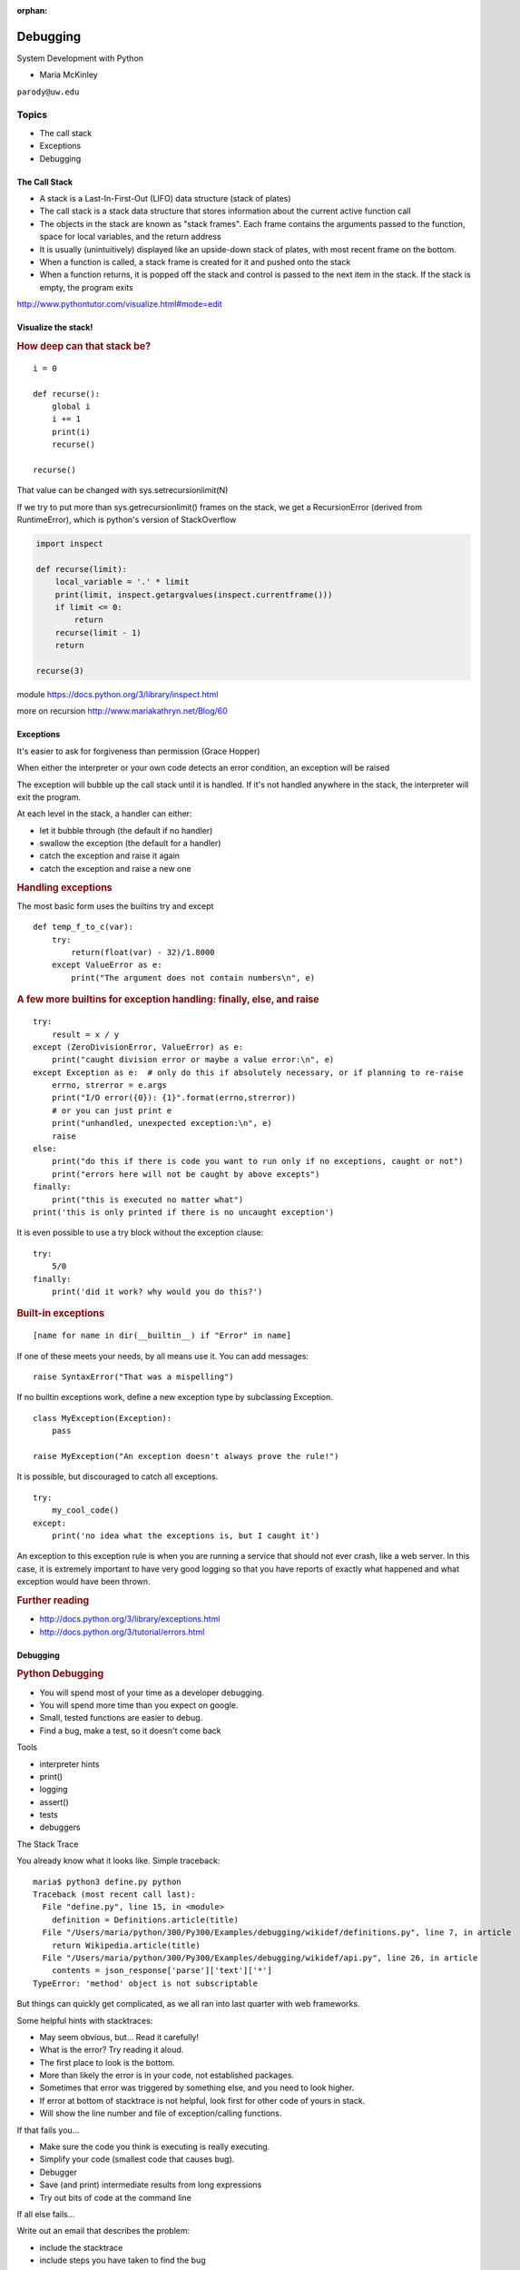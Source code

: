 :orphan:

.. _debugging:

#########
Debugging
#########

System Development with Python

- Maria McKinley


``parody@uw.edu``


Topics
######


-  The call stack
-  Exceptions
-  Debugging


The Call Stack
--------------

-  A stack is a Last-In-First-Out (LIFO) data structure (stack of plates)
-  The call stack is a stack data structure that stores information
   about the current active function call
-  The objects in the stack are known as "stack frames". Each frame
   contains the arguments passed to the function, space for local
   variables, and the return address
-  It is usually (unintuitively) displayed like an upside-down stack of
   plates, with most recent frame on the bottom.
-  When a function is called, a stack frame is created for it and pushed
   onto the stack
-  When a function returns, it is popped off the stack and control is
   passed to the next item in the stack. If the stack is empty, the
   program exits

http://www.pythontutor.com/visualize.html#mode=edit

.. nextslide::

Visualize the stack!
--------------------

.. image:: /_static/program_callstack.png
   :height: 580 px

.. nextslide::

.. rubric:: How deep can that stack be?
   :name: how-deep-can-that-stack-be

::

    i = 0

    def recurse():
        global i
        i += 1
        print(i)
        recurse()

    recurse()


That value can be changed with sys.setrecursionlimit(N)

If we try to put more than sys.getrecursionlimit() frames on the stack, we get a RecursionError (derived from RuntimeError), which is python's version of StackOverflow

.. nextslide::

.. code-block:: ipython

    import inspect

    def recurse(limit):
        local_variable = '.' * limit
        print(limit, inspect.getargvalues(inspect.currentframe()))
        if limit <= 0:
            return
        recurse(limit - 1)
        return

    recurse(3)


module https://docs.python.org/3/library/inspect.html

more on recursion http://www.mariakathryn.net/Blog/60

.. nextslide::

Exceptions
----------

It's easier to ask for forgiveness than permission (Grace Hopper)

When either the interpreter or your own code detects an error condition,
an exception will be raised

The exception will bubble up the call stack until it is handled. If it's
not handled anywhere in the stack, the interpreter will exit the program.

.. nextslide::

At each level in the stack, a handler can either:

-  let it bubble through (the default if no handler)
-  swallow the exception (the default for a handler)
-  catch the exception and raise it again
-  catch the exception and raise a new one

.. nextslide::

.. rubric:: Handling exceptions
   :name: handling-exceptions

The most basic form uses the builtins try and except

::

    def temp_f_to_c(var):
        try:
	    return(float(var) - 32)/1.8000
        except ValueError as e:
            print("The argument does not contain numbers\n", e)


.. nextslide::

.. rubric:: A few more builtins for exception handling: finally, else,
   and raise
   :name: a-few-more-builtins-for-exception-handling-finally-else-and-raise

::

    try:
        result = x / y
    except (ZeroDivisionError, ValueError) as e:
        print("caught division error or maybe a value error:\n", e)
    except Exception as e:  # only do this if absolutely necessary, or if planning to re-raise
        errno, strerror = e.args
        print("I/O error({0}): {1}".format(errno,strerror))
	# or you can just print e
        print("unhandled, unexpected exception:\n", e)
        raise
    else:
        print("do this if there is code you want to run only if no exceptions, caught or not")
	print("errors here will not be caught by above excepts")
    finally:
        print("this is executed no matter what")
    print('this is only printed if there is no uncaught exception')


.. nextslide::

It is even possible to use a try block without the exception clause:

::

    try:
        5/0
    finally:
        print('did it work? why would you do this?')


.. nextslide::

.. rubric:: Built-in exceptions
   :name: built-in-exceptions

::

    [name for name in dir(__builtin__) if "Error" in name]


If one of these meets your needs, by all means use it. You can add messages:

::

    raise SyntaxError("That was a mispelling")

If no builtin exceptions work, define a new exception type by subclassing Exception.

::

    class MyException(Exception):
        pass

    raise MyException("An exception doesn't always prove the rule!")

.. nextslide::

It is possible, but discouraged to catch all exceptions.

::

    try:
	my_cool_code()
    except:
        print('no idea what the exceptions is, but I caught it')


An exception to this exception rule is when you are running a service that should not ever crash,
like a web server. In this case, it is extremely important to have very good logging so that you
have reports of exactly what happened and what exception would have been thrown.

.. nextslide::

.. rubric:: Further reading
   :name: further-reading

-  http://docs.python.org/3/library/exceptions.html
-  http://docs.python.org/3/tutorial/errors.html

.. nextslide::

Debugging
---------

.. rubric:: Python Debugging
   :name: python-debugging

- You will spend most of your time as a developer debugging.
- You will spend more time than you expect on google.
- Small, tested functions are easier to debug.
- Find a bug, make a test, so it doesn't come back

.. nextslide::


Tools

-  interpreter hints
-  print()
-  logging
-  assert()
-  tests
-  debuggers


.. nextslide::

The Stack Trace

You already know what it looks like. Simple traceback:

::

    maria$ python3 define.py python
    Traceback (most recent call last):
      File "define.py", line 15, in <module>
        definition = Definitions.article(title)
      File "/Users/maria/python/300/Py300/Examples/debugging/wikidef/definitions.py", line 7, in article
        return Wikipedia.article(title)
      File "/Users/maria/python/300/Py300/Examples/debugging/wikidef/api.py", line 26, in article
        contents = json_response['parse']['text']['*']
    TypeError: 'method' object is not subscriptable

But things can quickly get complicated, as we all ran into last quarter with web frameworks.


.. nextslide::


Some helpful hints with stacktraces:

- May seem obvious, but... Read it carefully!
- What is the error? Try reading it aloud.
- The first place to look is the bottom.
- More than likely the error is in your code, not established packages.
- Sometimes that error was triggered by something else, and you need to look higher.
- If error at bottom of stacktrace is not helpful, look first for other code of yours in stack.
- Will show the line number and file of exception/calling functions.


.. nextslide::


If that fails you...

- Make sure the code you think is executing is really executing.
- Simplify your code (smallest code that causes bug).
- Debugger
- Save (and print) intermediate results from long expressions
- Try out bits of code at the command line


.. nextslide::

If all else fails...

Write out an email that describes the problem:

- include the stacktrace
- include steps you have taken to find the bug
- inlude the relative function of your code

Often after writing out this email, you will realize what you forgot to check, and more often than not, this will happen just after you hit send. Good places to send these emails are other people on same project and mailing list for software package.


.. nextslide::

Print

- print("my_module.py: my_variable: ", my_variable)
- can use print statements to make sure you are editing a file in the stack


.. nextslide::

Console debuggers

-  pdb/ipdb

GUI debuggers (more about these below)

-  Winpdb
-  IDEs: Eclipse, Wing IDE, PyCharm, Visual Studio Code

.. nextslide::

.. rubric:: help from the interpreter
   :name: help-from-the-interpreter

1. investigate import issues with -v:

::

    python -v myscript.py


Verbose (trace import statements)


2. inspect environment after running script with -i

::

    python -i myscript.py


Forces interpreter to remain active, and still in scope


.. nextslide::


Useful tools from interpreter:

- In IPython, 'who' will list all currently defined variables
- locals()
- globals()
- dir()

.. nextslide::

.. rubric:: `Pdb - The Python
   Debugger <http://docs.python.org/2/library/pdb.html>`__
   :name: pdb---the-python-debugger

Pros:

-  You have it already, ships with the standard library
-  Easy remote debugging (since it is non-graphical, see remote-pdb for true remote debugging)
-  Works with any development environment

Cons:

-  Steep-ish learning curve
-  Easy to get lost in a deep stack
-  Watching variables isn't hard, but non-trivial

.. nextslide::

.. rubric:: `Pdb - The Python
   Debugger <http://docs.python.org/2/library/pdb.html>`__
   :name: pdb---the-python-debugger-1

The 4-fold ways of invoking pdb

-  Postmortem mode
-  Run mode
-  Script mode
-  Trace mode

Note: in most cases where you see the word 'pdb' in the examples, you
can replace it with 'ipdb'. ipdb is the ipython enhanced version of pdb
which is mostly compatible, and generally easier to work with. But it
doesn't ship with Python.

.. nextslide::

.. rubric:: Postmortem mode
   :name: postmortem-mode

For analyzing crashes due to uncaught exceptions

::

          python -i script.py
          import pdb; pdb.pm()

More info on using Postmortem mode:

http://www.almarklein.org/pm-debugging.html

.. nextslide::

.. rubric:: Run mode
   :name: run-mode

::

          pdb.run('some.expression()')

.. nextslide::

.. rubric:: Script mode
   :name: script-mode

::

          python -m pdb script.py


"-m [module]" finds [module] in sys.path and executes it as a script


.. nextslide::

.. rubric:: Trace mode
   :name: trace-mode

Insert the following line into your code where you want execution to
halt:

::

          import pdb; pdb.set_trace()


It's not always OK/possible to modify your code in order to debug it,
but this is often the quickest way to begin inspecting state

.. nextslide::

.. rubric:: pdb in ipython
   :name: pdb-in-ipython

::


          In [2]: pdb
          Automatic pdb calling has been turned ON

          %run app.py

          # now halts execution on uncaught exception

If you forget to turn on pdb, the magic command %debug will activate the
debugger (in 'post-mortem mode').

.. nextslide::

.. rubric:: Navigating pdb
   :name: navigating-pdb

The goal of each of the preceding techniques was to get to the pdb
prompt and get to work inspecting state. Most commands can be short-cutted
to the first letter.

::

    % python -m pdb define.py
    pdb> args  # print arguments and values to current function
    pdb> pp a_variable  # pretty-print a_variable
    pdb> where  # print stack trace, bottom is most recent command
    pdb> list  # list the code including and surrounding the current running code


.. nextslide::

To repeat the current command, press only the Enter key

::

      # execute until current function returns
      pdb> return
      # Execute the current line, stop at the first possible occasion
      pdb> step
      # Continue execution until the next line in the current function is reached or it returns.
      pdb> next
      # Continue execution until the line with a number greater than the current one is reached
        or until the current frame returns.  Good for exiting loops.
      pdb> until
      # move one level up the stack
      pdb> up
      # move one level down the stack
      pdb> down
      pdb> continue  # goes until next breakpoint or end of program
      # advanced: create commands to be executed on a breakpoint
      pdb> commands


.. nextslide::

.. rubric:: Breakpoints
   :name: breakpoints

::

    pdb> help break
      b(reak) ([file:]lineno | function) [, condition]
      With a line number argument, set a break there in the current
      file.  With a function name, set a break at first executable line
      of that function.  Without argument, list all breaks.  If a second
      argument is present, it is a string specifying an expression
      which must evaluate to true before the breakpoint is honored.

      The line number may be prefixed with a filename and a colon,
      to specify a breakpoint in another file (probably one that
      hasn't been loaded yet).  The file is searched for on sys.path;
      the .py suffix may be omitted.


.. nextslide::

Can use up, down, where and list to evalutate where you are, and use that to
set a new breakpoint in code coming up. Useful for getting out of rabbit holes.

::

      pdb> break api.py:21 set a breakpoint file:line #
      pdb> break  # list breakpoints
      pdb> clear 1  # get rid of first breakpoint
      pdb> break 35  # set a breakpoint in current file at line 35
      # print lines in range
      pdb> list 1,28


.. nextslide::


You can also delete(clear), disable and enable breakpoints


::

          clear [bpnumber [bpnumber...]]

          disable [bpnumber [bpnumber...]]

          enable [bpnumber [bpnumber...]]


.. nextslide::

.. rubric:: Conditional Breakpoints
   :name: conditional-breakpoints

::

          pdb> break 9, j>3
          Breakpoint 1 at .../pdb_break.py:9

          pdb> break
          Num Type         Disp Enb   Where
          1   breakpoint   keep yes   at .../pdb_break.py:9
                  stop only if j>3

Condition can be used to add a conditional to and existing breakpoint



.. nextslide::

.. rubric:: Invoking pdb with nose
   :name: invoking-pdb-with-nose

On error condition, drop to pdb

::

    nosetests --pdb


On test failure, drop to pdb:

::

    nosetests --pdb-failures


..nextslide::

pytest allows one to drop into the PDB prompt via a command line option::

  pytest --pdb

This will invoke the Python debugger on every failure.
Often you might only want to do this for the first failing
test to understand a certain failure situation::

  pytest -x --pdb   # drop to PDB on first failure, then end test session
  pytest --pdb --maxfail=3  # drop to PDB for first three failures


.. nextslide::

Let's try some debugging!

https://github.com/spiside/pdb-tutorial

.. nextslide::

.. rubric:: Python IDEs
   :name: python-ides

.. rubric:: PyCharm
   :name: pycharm

From JetBrains, and integrates some of their vast array of development
tools

Free Community Edition (CE) is available

Good visual debugging support

.. nextslide::

.. rubric:: Eclipse
   :name: eclipse

A multi-language IDE

Python support via http://pydev.org/

Automatic variable and expression watching

Supports a lot of debugging features like conditional breakpoints,
provided you look in the right places!

Further reading

http://pydev.org/manual_adv_debugger.html


.. nextslide::

.. rubric:: Python IDEs
   :name: python-ides

.. rubric:: Visual Studio Code
   :name: Visual Studio Code


Visual Studio Code has support for Python

(not the same as the monstrosity that is Visual Studio)

https://code.visualstudio.com/


.. nextslide::

.. rubric:: winpdb
   :name: winpdb

A multi platform Python debugger with threading support

Easier to start up and get debugging

::


          winpdb your_app.py


http://winpdb.org/tutorial/WinpdbTutorial.html


.. rubric:: Remote debugging
   :name: remote-debugging

.. nextslide::

To debug an application running a different Python, even remotely:

remote-pdb

https://pypi.python.org/pypi/remote-pdb

or older package rpdb

https://pypi.python.org/pypi/rpdb

(only tested to Python 3.1)

.. nextslide::

.. rubric:: Debugging exercise
   :name: debugging-exercise

Find the wikidef app in the examples folder

See if you can find the bug and get the app working. Use whatever debugging
technique(s) you prefer.

To run the app:
::

    python define.py interesting_topic

where interesting_topic is a topic of interest, like python. ;-)

.. nextslide::

Once it is working again:
Using (i)pdb in module mode (python -m pdb ) to find the name of the server and the Content-Type that
wikipedia is using by looking at response.headers in Wikipedia.article. What type of object is response.headers?

You can enter the debugger by running

::

    python -m pdb ./define.py robot

(define.py takes the first sys arg and finds articles on wikipedia on that topic)

You can get to the code by walking through each line with 's'tep and
'n'ext commands, or by setting a breakpoint and 'c'ontinuing.

What's the result?


You may also want to take a look at long_loop.py and see if you can answer the questions there.

.. nextslide::

.. rubric:: Questions?
   :name: questions

